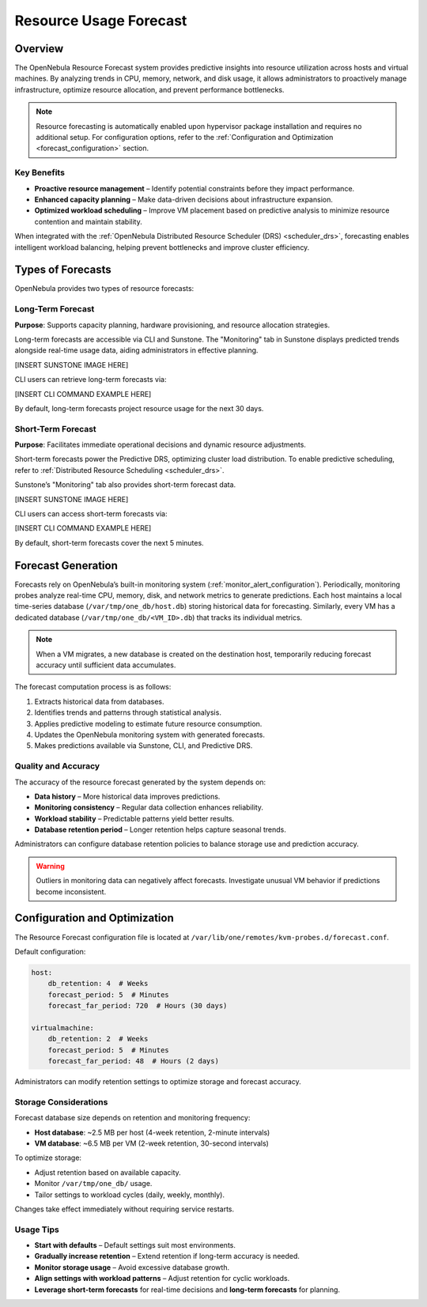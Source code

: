 .. _monitor_alert_forecast:

================================================================================
Resource Usage Forecast
================================================================================

Overview
================================================================================

The OpenNebula Resource Forecast system provides predictive insights into resource utilization across hosts and virtual machines. By analyzing trends in CPU, memory, network, and disk usage, it allows administrators to proactively manage infrastructure, optimize resource allocation, and prevent performance bottlenecks.

.. note::
   Resource forecasting is automatically enabled upon hypervisor package installation and requires no additional setup. For configuration options, refer to the :ref:`Configuration and Optimization <forecast_configuration>` section.

Key Benefits
--------------------------------------------------------------------------------

- **Proactive resource management** – Identify potential constraints before they impact performance.
- **Enhanced capacity planning** – Make data-driven decisions about infrastructure expansion.
- **Optimized workload scheduling** – Improve VM placement based on predictive analysis to minimize resource contention and maintain stability.

When integrated with the :ref:`OpenNebula Distributed Resource Scheduler (DRS) <scheduler_drs>`, forecasting enables intelligent workload balancing, helping prevent bottlenecks and improve cluster efficiency.

Types of Forecasts
================================================================================

OpenNebula provides two types of resource forecasts:

Long-Term Forecast
--------------------------------------------------------------------------------

**Purpose**: Supports capacity planning, hardware provisioning, and resource allocation strategies.

Long-term forecasts are accessible via CLI and Sunstone. The "Monitoring" tab in Sunstone displays predicted trends alongside real-time usage data, aiding administrators in effective planning.

[INSERT SUNSTONE IMAGE HERE]

CLI users can retrieve long-term forecasts via:

[INSERT CLI COMMAND EXAMPLE HERE]

By default, long-term forecasts project resource usage for the next 30 days.

Short-Term Forecast
--------------------------------------------------------------------------------

**Purpose**: Facilitates immediate operational decisions and dynamic resource adjustments.

Short-term forecasts power the Predictive DRS, optimizing cluster load distribution. To enable predictive scheduling, refer to :ref:`Distributed Resource Scheduling <scheduler_drs>`.

Sunstone’s "Monitoring" tab also provides short-term forecast data.

[INSERT SUNSTONE IMAGE HERE]

CLI users can access short-term forecasts via:

[INSERT CLI COMMAND EXAMPLE HERE]

By default, short-term forecasts cover the next 5 minutes.

Forecast Generation
================================================================================

Forecasts rely on OpenNebula’s built-in monitoring system (:ref:`monitor_alert_configuration`). Periodically, monitoring probes analyze real-time CPU, memory, disk, and network metrics to generate predictions. Each host maintains a local time-series database (``/var/tmp/one_db/host.db``) storing historical data for forecasting. Similarly, every VM has a dedicated database (``/var/tmp/one_db/<VM_ID>.db``) that tracks its individual metrics.

.. note::
   When a VM migrates, a new database is created on the destination host, temporarily reducing forecast accuracy until sufficient data accumulates.

The forecast computation process is as follows:

1. Extracts historical data from databases.
2. Identifies trends and patterns through statistical analysis.
3. Applies predictive modeling to estimate future resource consumption.
4. Updates the OpenNebula monitoring system with generated forecasts.
5. Makes predictions available via Sunstone, CLI, and Predictive DRS.

Quality and Accuracy
--------------------------------------------------------------------------------

The accuracy of the resource forecast generated by the system depends on:

- **Data history** – More historical data improves predictions.
- **Monitoring consistency** – Regular data collection enhances reliability.
- **Workload stability** – Predictable patterns yield better results.
- **Database retention period** – Longer retention helps capture seasonal trends.

Administrators can configure database retention policies to balance storage use and prediction accuracy.

.. warning::
   Outliers in monitoring data can negatively affect forecasts. Investigate unusual VM behavior if predictions become inconsistent.

.. _forecast_configuration:

Configuration and Optimization
================================================================================

The Resource Forecast configuration file is located at ``/var/lib/one/remotes/kvm-probes.d/forecast.conf``.

Default configuration:

.. code:: yaml

    host:
        db_retention: 4  # Weeks
        forecast_period: 5  # Minutes
        forecast_far_period: 720  # Hours (30 days)

    virtualmachine:
        db_retention: 2  # Weeks
        forecast_period: 5  # Minutes
        forecast_far_period: 48  # Hours (2 days)

Administrators can modify retention settings to optimize storage and forecast accuracy.

Storage Considerations
--------------------------------------------------------------------------------

Forecast database size depends on retention and monitoring frequency:

- **Host database**: ~2.5 MB per host (4-week retention, 2-minute intervals)
- **VM database**: ~6.5 MB per VM (2-week retention, 30-second intervals)

To optimize storage:

- Adjust retention based on available capacity.
- Monitor ``/var/tmp/one_db/`` usage.
- Tailor settings to workload cycles (daily, weekly, monthly).

Changes take effect immediately without requiring service restarts.

Usage Tips
--------------------------------------------------------------------------------

- **Start with defaults** – Default settings suit most environments.
- **Gradually increase retention** – Extend retention if long-term accuracy is needed.
- **Monitor storage usage** – Avoid excessive database growth.
- **Align settings with workload patterns** – Adjust retention for cyclic workloads.
- **Leverage short-term forecasts** for real-time decisions and **long-term forecasts** for planning.
